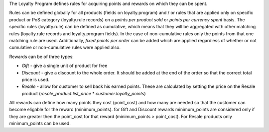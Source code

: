 The Loyalty Program defines rules for acquiring points and rewards on which they can be spent.

Rules can be defined globally for all products (fields on loyalty.program) and / or rules that are applied only on specific product or PoS category (loyalty.rule records) on a *points per product sold* or *points per currency spent* basis. The specific rules (loyalty.rule) can be defined as cumulative, which means that they will be aggregated with other matching rules (loyalty.rule records and loyalty.program fields). In the case of non-cumulative rules only the points from that one matching rule are used. Additionally, *fixed points per order* can be added which are applied regardless of whether or not cumulative or non-cumulative rules were applied also.

Rewards can be of three types:

* *Gift* - give a single unit of product for free
* *Discount* - give a discount to the whole order. It should be added at the end of the order so that the correct total price is used.
* *Resale* - allow for customer to sell back his earned points. These are calculated by setting the price on the Resale product (*resale_product.list_price* * *customer.loyalty_points*)

All rewards can define how many points they cost (point_cost) and how many are needed so that the customer can become eligable for the reward (minimum_points). for Gift and Discount rewards minimum_points are considered only if they are greater then the point_cost for that reward (minimum_points > point_cost). For Resale products only minimum_points can be used.
